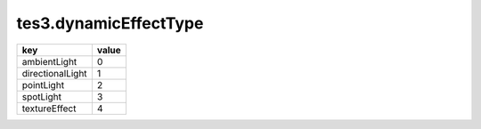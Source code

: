 tes3.dynamicEffectType
====================================================================================================

================ =====
key              value
================ =====
ambientLight     0
directionalLight 1
pointLight       2
spotLight        3
textureEffect    4
================ =====
